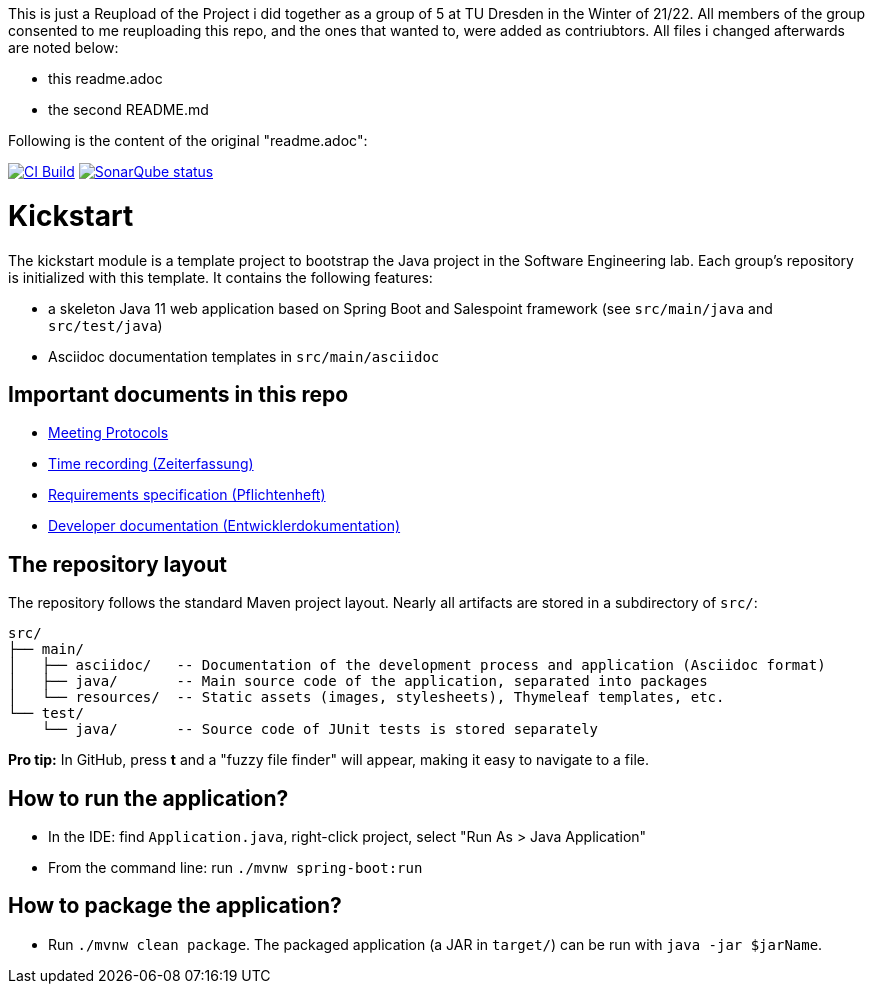 This is just a Reupload of the Project i did together as a group of 5 at TU Dresden in the Winter of 21/22.  
All members of the group consented to me reuploading this repo, and the ones that wanted to, were added as contriubtors.  
All files i changed afterwards are noted below:

* this readme.adoc
* the second README.md

Following is the content of the original "readme.adoc":


image:https://github.com/st-tu-dresden-praktikum/swt21w45/workflows/CI%20build/badge.svg["CI Build", link="https://github.com/st-tu-dresden-praktikum/swt21w45/actions"]
image:https://img.shields.io/badge/SonarQube-checked-blue?logo=sonarqube["SonarQube status", link="https://st-lab-ci.inf.tu-dresden.de/sonarqube/"]

// Hi there! We've already included some generally useful information in here.
// Feel free to edit the first section to add a short description of your task and your project.

= Kickstart

The kickstart module is a template project to bootstrap the Java project in the Software Engineering lab.
Each group's repository is initialized with this template.
It contains the following features:

* a skeleton Java 11 web application based on Spring Boot and Salespoint framework (see `src/main/java` and `src/test/java`)
* Asciidoc documentation templates in `src/main/asciidoc`

== Important documents in this repo

* link:src/main/asciidoc/protocols[Meeting Protocols]
* link:src/main/asciidoc/time_recording.adoc[Time recording (Zeiterfassung)]
* link:src/main/asciidoc/pflichtenheft.adoc[Requirements specification (Pflichtenheft)]
* link:src/main/asciidoc/developer_documentation.adoc[Developer documentation (Entwicklerdokumentation)]

== The repository layout

The repository follows the standard Maven project layout. Nearly all artifacts are stored in a subdirectory of `src/`:

  src/
  ├── main/
  │   ├── asciidoc/   -- Documentation of the development process and application (Asciidoc format)
  │   ├── java/       -- Main source code of the application, separated into packages
  │   └── resources/  -- Static assets (images, stylesheets), Thymeleaf templates, etc.
  └── test/
      └── java/       -- Source code of JUnit tests is stored separately

**Pro tip:** In GitHub, press *t* and a "fuzzy file finder" will appear, making it easy to navigate to a file.

== How to run the application?

* In the IDE: find `Application.java`, right-click project, select "Run As > Java Application"
* From the command line: run `./mvnw spring-boot:run`

== How to package the application?

* Run `./mvnw clean package`. The packaged application (a JAR in `target/`) can be run with `java -jar $jarName`.
